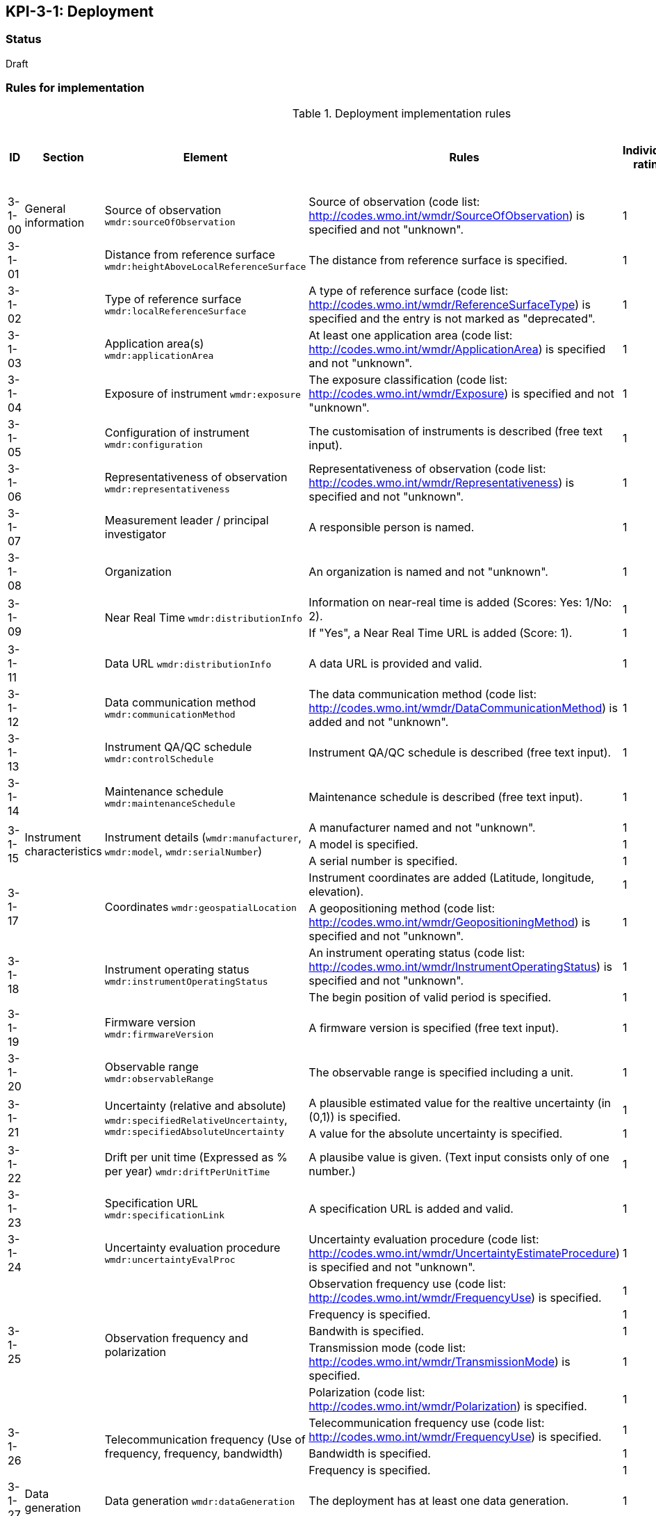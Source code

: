 == KPI-3-1: 	Deployment

=== Status

Draft

=== Rules for implementation

.Deployment implementation rules
|===
|ID |Section |Element |Rules |Individual rating |Maximum score | Weight (applied to normalised maximum score)

|3-1-00
|General information
|Source of observation
`wmdr:sourceOfObservation`
|Source of observation (code list: http://codes.wmo.int/wmdr/SourceOfObservation) is specified and not "unknown".
|1
|1
|?

|3-1-01
|
|Distance from reference surface
`wmdr:heightAboveLocalReferenceSurface`
|The distance from reference surface is specified.
|1
|1
|?

|3-1-02
|
|Type of reference surface
`wmdr:localReferenceSurface`
|A type of reference surface (code list: http://codes.wmo.int/wmdr/ReferenceSurfaceType) is specified and the entry is not marked as "deprecated".
|1
|1
|?

|3-1-03
|
|Application area(s)
`wmdr:applicationArea`
|At least one application area (code list: http://codes.wmo.int/wmdr/ApplicationArea) is specified and not "unknown". 
|1
|1
|?

|3-1-04
|
|Exposure of instrument
`wmdr:exposure`
|The exposure classification (code list: http://codes.wmo.int/wmdr/Exposure) is specified and not "unknown".
|1
|1
|?

|3-1-05
|
|Configuration of instrument
`wmdr:configuration`
|The customisation of instruments is described (free text input). 
|1
|1
|?

|3-1-06
|
|Representativeness of observation
`wmdr:representativeness`
|Representativeness of observation (code list: http://codes.wmo.int/wmdr/Representativeness) is specified and not "unknown".
|1
|1
|?

|3-1-07
|
|Measurement leader / principal investigator
|A responsible person is named.
|1
|1
|?

|3-1-08
|
|Organization
|An organization is named and not "unknown".
|1
|1
|?

.2+|3-1-09
.2+|
.2+|Near Real Time `wmdr:distributionInfo`
|Information on near-real time is added (Scores: Yes: 1/No: 2).|1 .2+|2  .2+|?
|If "Yes", a Near Real Time URL is added (Score: 1). |1

|3-1-11
|
|Data URL `wmdr:distributionInfo`
|A data URL is provided and valid.
|1
|1
|?

|3-1-12
|
|Data communication method
`wmdr:communicationMethod`
|The data communication method (code list: http://codes.wmo.int/wmdr/DataCommunicationMethod) is added and not "unknown".
|1
|1
|?

|3-1-13
|
|Instrument QA/QC schedule `wmdr:controlSchedule`
|Instrument QA/QC schedule is described (free text input).
|1
|1
|?

|3-1-14
|
|Maintenance schedule
`wmdr:maintenanceSchedule`
|Maintenance schedule is described (free text input).
|1
|1
|?

.3+|3-1-15
.3+|Instrument characteristics
.3+|Instrument details (`wmdr:manufacturer`, `wmdr:model`, `wmdr:serialNumber`)
|A manufacturer named and not "unknown".|1 .3+|3 .3+|?
|A model is specified.|1
|A serial number is specified.|1


.2+|3-1-17
.2+|
.2+|Coordinates `wmdr:geospatialLocation`
|Instrument coordinates are added (Latitude, longitude, elevation).|1 .2+|2 .2+|?
|A geopositioning method (code list: http://codes.wmo.int/wmdr/GeopositioningMethod) is specified and not "unknown".|1


.2+|3-1-18
.2+|
.2+|Instrument operating status `wmdr:instrumentOperatingStatus`
|An instrument operating status (code list: http://codes.wmo.int/wmdr/InstrumentOperatingStatus) is specified and not "unknown".|1 .2+|2 .2+|?
|The begin position of valid period is specified.|1


|3-1-19
|
|Firmware version `wmdr:firmwareVersion`
|A firmware version is specified (free text input).
|1
|1
|?

|3-1-20
|
|Observable range `wmdr:observableRange`
|The observable range is specified including a unit.
|1
|1
|?

.2+|3-1-21
.2+|
.2+|Uncertainty (relative and absolute) `wmdr:specifiedRelativeUncertainty`, `wmdr:specifiedAbsoluteUncertainty`
|A plausible estimated value for the realtive uncertainty (in (0,1)) is specified.|1 .2+|2 .2+|?
|A value for the absolute uncertainty is specified.|1


|3-1-22
|
|Drift per unit time (Expressed as % per year) `wmdr:driftPerUnitTime`
|A plausibe value is given. (Text input consists only of one number.)
|1
|1
|?

|3-1-23
|
|Specification URL `wmdr:specificationLink`
|A specification URL is added and valid.
|1
|1
|?

|3-1-24
|
|Uncertainty evaluation procedure `wmdr:uncertaintyEvalProc`
|Uncertainty evaluation procedure (code list: http://codes.wmo.int/wmdr/UncertaintyEstimateProcedure) is specified and not "unknown".
|1
|1
|?

.5+|3-1-25
.5+|
.5+|Observation frequency and polarization
|Observation frequency use (code list: http://codes.wmo.int/wmdr/FrequencyUse) is specified.|1 .5+|5 .5+|?
|Frequency is specified.|1
|Bandwith is specified.|1
|Transmission mode (code list: http://codes.wmo.int/wmdr/TransmissionMode) is specified.|1
|Polarization (code list: http://codes.wmo.int/wmdr/Polarization) is specified.|1

.3+|3-1-26
.3+|
.3+|Telecommunication frequency (Use of frequency, frequency, bandwidth)
|Telecommunication frequency use (code list: http://codes.wmo.int/wmdr/FrequencyUse) is specified.|1 .3+|3 .3+|?
|Bandwidth is specified.|1
|Frequency is specified.|1

|3-1-27
|Data generation
|Data generation `wmdr:dataGeneration`
|The deployment has at least one data generation.
|1
|1
|?

|===

=== Guidance to score well on this assessment

_Recommendations and hints/advice._
